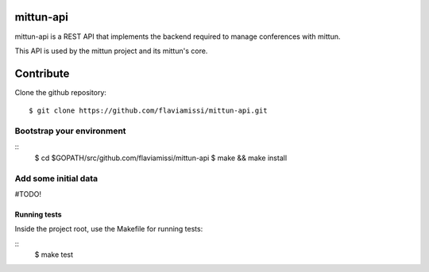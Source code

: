 mittun-api
==========

mittun-api is a REST API that implements the backend required to manage conferences with mittun.

This API is used by the mittun project and its mittun's core.

Contribute
==========

Clone the github repository::

    $ git clone https://github.com/flaviamissi/mittun-api.git

Bootstrap your environment
--------------------------

::
    $ cd $GOPATH/src/github.com/flaviamissi/mittun-api
    $ make && make install

Add some initial data
---------------------

#TODO!

Running tests
^^^^^^^^^^^^^

Inside the project root, use the Makefile for running tests:

::
    $ make test
